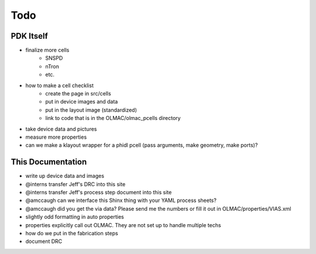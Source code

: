 .. _todo:

Todo
====

PDK Itself
----------
* finalize more cells
    * SNSPD
    * nTron
    * etc.
* how to make a cell checklist
    * create the page in src/cells
    * put in device images and data
    * put in the layout image (standardized)
    * link to code that is in the OLMAC/olmac_pcells directory
* take device data and pictures
* measure more properties
* can we make a klayout wrapper for a phidl pcell (pass arguments, make geometry, make ports)?


This Documentation
------------------
* write up device data and images
* @interns transfer Jeff's DRC into this site
* @interns transfer Jeff's process step document into this site
* @amccaugh can we interface this Shinx thing with your YAML process sheets?
* @amccaugh did you get the via data? Please send me the numbers or fill it out in OLMAC/properties/VIAS.xml

* slightly odd formatting in auto properties
* properties explicitly call out OLMAC. They are not set up to handle multiple techs

* how do we put in the fabrication steps
* document DRC
